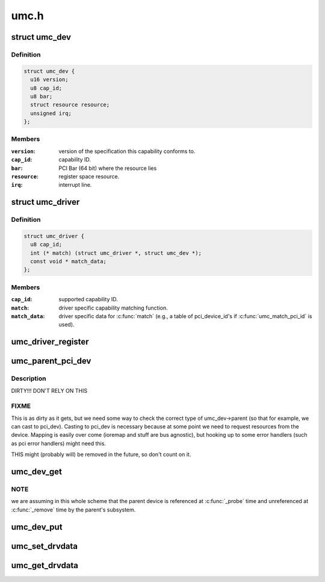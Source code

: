 .. -*- coding: utf-8; mode: rst -*-

=====
umc.h
=====


.. _`umc_dev`:

struct umc_dev
==============

.. c:type:: umc_dev

    UMC capability device


.. _`umc_dev.definition`:

Definition
----------

.. code-block:: c

  struct umc_dev {
    u16 version;
    u8 cap_id;
    u8 bar;
    struct resource resource;
    unsigned irq;
  };


.. _`umc_dev.members`:

Members
-------

:``version``:
    version of the specification this capability conforms to.

:``cap_id``:
    capability ID.

:``bar``:
    PCI Bar (64 bit) where the resource lies

:``resource``:
    register space resource.

:``irq``:
    interrupt line.




.. _`umc_driver`:

struct umc_driver
=================

.. c:type:: umc_driver

    UMC capability driver


.. _`umc_driver.definition`:

Definition
----------

.. code-block:: c

  struct umc_driver {
    u8 cap_id;
    int (* match) (struct umc_driver *, struct umc_dev *);
    const void * match_data;
  };


.. _`umc_driver.members`:

Members
-------

:``cap_id``:
    supported capability ID.

:``match``:
    driver specific capability matching function.

:``match_data``:
    driver specific data for :c:func:`match` (e.g., a
    table of pci_device_id's if :c:func:`umc_match_pci_id` is used).




.. _`umc_driver_register`:

umc_driver_register
===================

.. c:function:: umc_driver_register ( umc_drv)

    register a UMC capabiltity driver.

    :param umc_drv:
        pointer to the driver.



.. _`umc_parent_pci_dev`:

umc_parent_pci_dev
==================

.. c:function:: struct pci_dev *umc_parent_pci_dev (struct umc_dev *umc_dev)

    return the UMC's parent PCI device or NULL if none

    :param struct umc_dev \*umc_dev:
        UMC device whose parent PCI device we are looking for



.. _`umc_parent_pci_dev.description`:

Description
-----------

DIRTY!!! DON'T RELY ON THIS



.. _`umc_parent_pci_dev.fixme`:

FIXME
-----

This is as dirty as it gets, but we need some way to check
the correct type of umc_dev->parent (so that for example, we can
cast to pci_dev). Casting to pci_dev is necessary because at some
point we need to request resources from the device. Mapping is
easily over come (ioremap and stuff are bus agnostic), but hooking
up to some error handlers (such as pci error handlers) might need
this.

THIS might (probably will) be removed in the future, so don't count
on it.



.. _`umc_dev_get`:

umc_dev_get
===========

.. c:function:: struct umc_dev *umc_dev_get (struct umc_dev *umc_dev)

    reference a UMC device.

    :param struct umc_dev \*umc_dev:
        Pointer to UMC device.



.. _`umc_dev_get.note`:

NOTE
----

we are assuming in this whole scheme that the parent device
is referenced at :c:func:`_probe` time and unreferenced at :c:func:`_remove`
time by the parent's subsystem.



.. _`umc_dev_put`:

umc_dev_put
===========

.. c:function:: void umc_dev_put (struct umc_dev *umc_dev)

    unreference a UMC device.

    :param struct umc_dev \*umc_dev:
        Pointer to UMC device.



.. _`umc_set_drvdata`:

umc_set_drvdata
===============

.. c:function:: void umc_set_drvdata (struct umc_dev *umc_dev, void *data)

    set UMC device's driver data.

    :param struct umc_dev \*umc_dev:
        Pointer to UMC device.

    :param void \*data:
        Data to set.



.. _`umc_get_drvdata`:

umc_get_drvdata
===============

.. c:function:: void *umc_get_drvdata (struct umc_dev *umc_dev)

    recover UMC device's driver data.

    :param struct umc_dev \*umc_dev:
        Pointer to UMC device.

